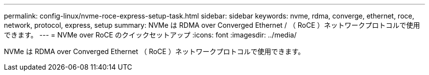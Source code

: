 ---
permalink: config-linux/nvme-roce-express-setup-task.html 
sidebar: sidebar 
keywords: nvme, rdma, converge, ethernet, roce, network, protocol, express, setup 
summary: NVMe は RDMA over Converged Ethernet / （ RoCE ）ネットワークプロトコルで使用できます。 
---
= NVMe over RoCE のクイックセットアップ
:icons: font
:imagesdir: ../media/


[role="lead"]
NVMe は RDMA over Converged Ethernet （ RoCE ）ネットワークプロトコルで使用できます。
